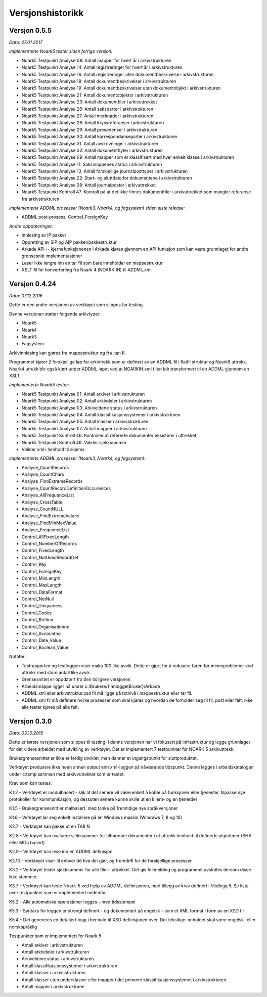 Versjonshistorikk
=================

Versjon 0.5.5
--------------
*Dato: 27.01.2017*

*Implementerte Noark5 tester siden forrige versjon:*

* Noark5 Testpunkt Analyse 08: Antall mapper for hvert år i arkivstrukturen
* Noark5 Testpunkt Analyse 14: Antall registreringer for hvert år i arkivstrukturen
* Noark5 Testpunkt Analyse 16: Antall registreringer uten dokumentbeskrivelse i arkivstrukturen
* Noark5 Testpunkt Analyse 18: Antall dokumentbeskrivelser i arkivstrukturen
* Noark5 Testpunkt Analyse 19: Antall dokumentbeskrivelser uten dokumentobjekt i arkivstrukturen
* Noark5 Testpunkt Analyse 21: Antall dokumentobjekter i arkivstrukturen
* Noark5 Testpunkt Analyse 23: Antall dokumentfiler i arkivuttrekket
* Noark5 Testpunkt Analyse 26: Antall saksparter i arkivstrukturen
* Noark5 Testpunkt Analyse 27: Antall merknader i arkivstrukturen
* Noark5 Testpunkt Analyse 28: Antall kryssreferanser i arkivstrukturen
* Noark5 Testpunkt Analyse 29: Antall presedenser i arkivstrukturen
* Noark5 Testpunkt Analyse 30: Antall korrespondanseparter i arkivstrukturen
* Noark5 Testpunkt Analyse 31: Antall avskrivninger i arkivstrukturen
* Noark5 Testpunkt Analyse 32: Antall dokumentflyter i arkivstrukturen
* Noark5 Testpunkt Analyse 09: Antall mapper som er klassifisert med hver enkelt klasse i arkivstrukturen
* Noark5 Testpunkt Analyse 11: Saksmappenes status i arkivstrukturen
* Noark5 Testpunkt Analyse 13: Antall forskjellige journalposttyper i arkivstrukturen
* Noark5 Testpunkt Analyse 22: Start- og sluttdato for dokumentene i arkivstrukturen
* Noark5 Testpunkt Analyse 38: Antall journalposter i arkivuttrekket
* Noark5 Testpunkt Kontroll 47: Kontroll på at det ikke finnes dokumentfiler i arkivuttrekket som mangler referanse fra arkivstrukturen


*Implementerte ADDML prosesser (Noark3, Noark4, og fagsystem) siden siste release:*

* ADDML post-prosess: Control_ForeignKey

*Andre oppdateringer:*

* Innlesing av IP pakker
* Oppretting av SIP og AIP pakker/pakkestruktur
* Arkade API -- kjernefunksjonenen i Arkade kjøres gjennom en API funksjon som kan være grunnlaget for andre grensesnitt implementasjoner
* Leser ikke lengre inn en tar fil som bare inneholder en mappestruktur
* XSLT fil for konverteriing fra Noark 4 (NOARK.IH) til ADDML.xml


Versjon 0.4.24
--------------
*Dato: 07.12.2016*

Dette er den andre versjonen av verktøyet som slippes for testing. 

Denne versjonen støtter følgende arkivtyper:

* Noark5
* Noark4
* Noark3
* Fagsystem

Arkivinnlesing kan gjøres fra mappestruktur og fra .tar-fil.

Programmet kjører 2 forskjellige løp for arkivtrekk som er definert av en ADDML fil i flatfil struktur og Noark5 uttrekk. Noark4 utrekk blir også kjørt under ADDML løpet ved at NOARKIH.xml filen blir transformert til en ADDML gjennom en XSLT.

*Implementerte Noark5 tester:*

* Noark5 Testpunkt Analyse 01: Antall arkiver i arkivstrukturen
* Noark5 Testpunkt Analyse 02: Antall arkivdeler i arkivstrukturen
* Noark5 Testpunkt Analyse 03: Arkiveldene status i arkivstrukturen
* Noark5 Testpunkt Analyse 04: Antall klassifikasjonssystemer i arkivstrukturen
* Noark5 Testpunkt Analyse 05: Antall klasser i arkivsstrukturen
* Noark5 Testpunkt Analyse 07: Antall mapper i arkivstrukturen
* Noark5 Testpunkt Kontroll 46: Kontroller at refererte dokumenter eksisterer i uttrekket 
* Noark5 Testpunkt Kontroll 46: Valider sjekksummer
* Valider xml i henhold til skjema

*Implementerte ADDML prosesser (Noark3, Noark4, og fagsystem):*

* Analyse_CountRecords
* Analyse_CountChars
* Analyse_FindExtremeRecords
* Analyse_CountRecordDefinitionOccurences
* Analyse_AllFrequenceList
* Analyse_CrossTable
* Analyse_CountNULL
* Analyse_FindExtremeValues
* Analyse_FindMinMaxValue
* Analyse_FrequenceList
* Control_AllFixedLength
* Control_NumberOfRecords
* Control_FixedLength
* Control_NotUsedRecordDef
* Control_Key 
* Control_ForeignKey
* Control_MinLength
* Control_MaxLength
* Control_DataFormat
* Control_NotNull
* Control_Uniqueness
* Control_Codes
* Control_Birthno
* Control_Organisationno
* Control_Accountno
* Control_Date_Value
* Control_Boolean_Value


Notater:

* Testrapporten og testloggen viser maks 100 like avvik. Dette er gjort for å redusere faren for minneproblemer ved uttrekk med store antall like avvik.
* Grensesnittet er oppdatert fra den tidligere versjonen.
* Arbeidsmappe ligger nå under c:/Brukere/{InnloggetBruker}/Arkade
* ADDML.xml eller arkivstruktur.xsd fil må ligge på rotnivå i mappestruktur eller tar fil. 
* ADDML.xml fil må definere hvilke prosesser som skal kjøres og hvordan de forholder seg til fil, post eller felt. Ikke alle tester kjøres på alle felt. 


Versjon 0.3.0
-------------
*Dato: 03.10.2016*

Dette er første versjonen som slippes til testing. I denne versjonen har vi fokusert på infrastruktur og legge grunnlaget for det videre arbeidet med utvikling av verktøyet. Det er implementert 7 testpunkter for NOARK 5 arkivuttrekk.

Brukergrensesnittet er ikke er ferdig utviklet, men danner et utgangspunkt for sluttproduktet.

Verktøyet produsere ikke noen annen output enn xml-loggen på nåværende tidspunkt. Denne legges i arbeidskatalogen under c:\temp sammen med arkivvutrekket som er testet.

Krav som kan testes:

K1.2 - Verktøyet er modulbasert - slik at det senere vil være enkelt å koble på funksjoner eller tjenester, tilpasse nye protokoller for kommunikasjon, og dessuten senere kunne skille ut en klient- og en tjenerdel

K1.5 - Brukergrensesnitt er malbasert, med tanke på fremtidige nye språkversjoner

K1.6 - Verktøyet lar seg enkelt installere på en Windows maskin (Windows 7, 8 og 10)

K2.7 - Verktøyet kan pakke ut en TAR fil

K2.8 - Verktøyet kan evaluere sjekksummer for tilhørende dokumenter i et uttrekk henhold til definerte algoritmer (SHA eller MD5 basert)

K2.9 - Verktøyet kan lese inn en ADDML definisjon

K2.10 - Verktøyet viser til enhver tid hva det gjør, og fremdrift for de forskjellige prosesser

K3.2 - Verktøyet tester sjekksummer for alle filer i uttrekket. Det gis feilmelding og programmet avsluttes dersom disse ikke stemmer.

K3.7 - Verktøyet kan teste Noark-5 ved hjelp av ADDML definisjonen, med tillegg av krav definert i Vedlegg 5. Se liste over testpunkter som er implementert nedenfor.

K5.2 - Alle automatiske operasjoner logges - med tidsstempel

K5.3 - Syntaks for loggen er strengt definert - og dokumentert på engelsk - som et XML format i form av en XSD fil

K5.4 - Det genereres en detaljert logg i henhold til XSD definisjonen over. Det tekstlige innholdet skal være engelsk- eller norskspråklig

Testpunkter som er implementert for Noark 5

* Antall arkiver i arkivstrukturen
* Antall arkivdeler i arkivstrukturen
* Arkiveldene status i arkivstrukturen
* Antall klassifikasjonssystemer i arkivstrukturen
* Antall klasser i arkivsstrukturen
* Antall klasser uten underklasser eller mapper i det primære klassifikasjonssystemet i arkivstrukturen
* Antall mapper i arkivstrukturen
